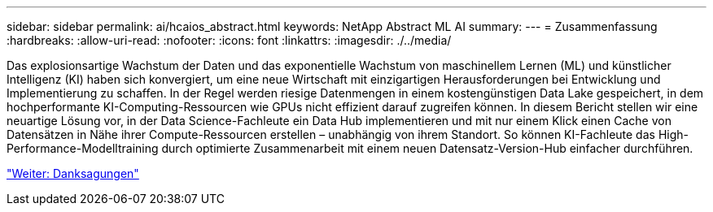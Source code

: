 ---
sidebar: sidebar 
permalink: ai/hcaios_abstract.html 
keywords: NetApp Abstract ML AI 
summary:  
---
= Zusammenfassung
:hardbreaks:
:allow-uri-read: 
:nofooter: 
:icons: font
:linkattrs: 
:imagesdir: ./../media/


[role="lead"]
Das explosionsartige Wachstum der Daten und das exponentielle Wachstum von maschinellem Lernen (ML) und künstlicher Intelligenz (KI) haben sich konvergiert, um eine neue Wirtschaft mit einzigartigen Herausforderungen bei Entwicklung und Implementierung zu schaffen. In der Regel werden riesige Datenmengen in einem kostengünstigen Data Lake gespeichert, in dem hochperformante KI-Computing-Ressourcen wie GPUs nicht effizient darauf zugreifen können. In diesem Bericht stellen wir eine neuartige Lösung vor, in der Data Science-Fachleute ein Data Hub implementieren und mit nur einem Klick einen Cache von Datensätzen in Nähe ihrer Compute-Ressourcen erstellen – unabhängig von ihrem Standort. So können KI-Fachleute das High-Performance-Modelltraining durch optimierte Zusammenarbeit mit einem neuen Datensatz-Version-Hub einfacher durchführen.

link:hcaios_acknowledgments.html["Weiter: Danksagungen"]
